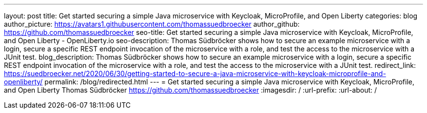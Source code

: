 ---
layout: post
title: Get started securing a simple Java microservice with Keycloak, MicroProfile, and Open Liberty
categories: blog
author_picture: https://avatars1.githubusercontent.com/thomassuedbroecker
author_github: https://github.com/thomassuedbroecker
seo-title: Get started securing a simple Java microservice with Keycloak, MicroProfile, and Open Liberty - OpenLiberty.io
seo-description: Thomas Südbröcker shows how to secure an example microservice with a login, secure a specific REST endpoint invocation of the microservice with a role, and test the access to the microservice with a JUnit test.
blog_description: Thomas Südbröcker shows how to secure an example microservice with a login, secure a specific REST endpoint invocation of the microservice with a role, and test the access to the microservice with a JUnit test.
redirect_link: https://suedbroecker.net/2020/06/30/getting-started-to-secure-a-java-microservice-with-keycloak-microprofile-and-openliberty/
permalink: /blog/redirected.html
---
=  Get started securing a simple Java microservice with Keycloak, MicroProfile, and Open Liberty
Thomas Südbröcker <https://github.com/thomassuedbroecker>
:imagesdir: /
:url-prefix:
:url-about: /

